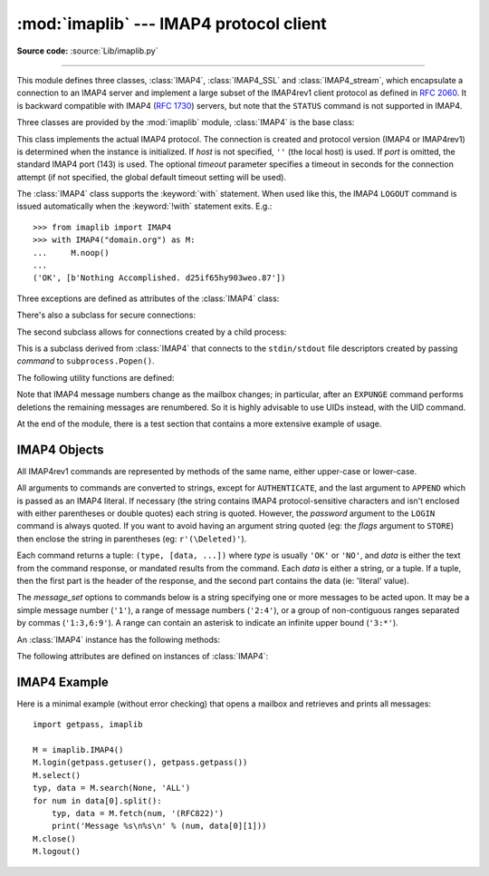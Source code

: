 :mod:`imaplib` --- IMAP4 protocol client
========================================

.. module:: imaplib
   :synopsis: IMAP4 protocol client (requires sockets).

.. moduleauthor:: Piers Lauder <piers@communitysolutions.com.au>
.. sectionauthor:: Piers Lauder <piers@communitysolutions.com.au>
.. revised by ESR, January 2000
.. changes for IMAP4_SSL by Tino Lange <Tino.Lange@isg.de>, March 2002
.. changes for IMAP4_stream by Piers Lauder <piers@communitysolutions.com.au>,
   November 2002

**Source code:** :source:`Lib/imaplib.py`

.. index::
   pair: IMAP4; protocol
   pair: IMAP4_SSL; protocol
   pair: IMAP4_stream; protocol

--------------

This module defines three classes, :class:`IMAP4`, :class:`IMAP4_SSL` and
:class:`IMAP4_stream`, which encapsulate a connection to an IMAP4 server and
implement a large subset of the IMAP4rev1 client protocol as defined in
:rfc:`2060`. It is backward compatible with IMAP4 (:rfc:`1730`) servers, but
note that the ``STATUS`` command is not supported in IMAP4.

Three classes are provided by the :mod:`imaplib` module, :class:`IMAP4` is the
base class:


.. class:: IMAP4(host='', port=IMAP4_PORT[, timeout])

   This class implements the actual IMAP4 protocol.  The connection is created and
   protocol version (IMAP4 or IMAP4rev1) is determined when the instance is
   initialized. If *host* is not specified, ``''`` (the local host) is used. If
   *port* is omitted, the standard IMAP4 port (143) is used. The optional *timeout*
   parameter specifies a timeout in seconds for the connection attempt
   (if not specified, the global default timeout setting will be used).

   The :class:`IMAP4` class supports the :keyword:`with` statement.  When used
   like this, the IMAP4 ``LOGOUT`` command is issued automatically when the
   :keyword:`!with` statement exits.  E.g.::

    >>> from imaplib import IMAP4
    >>> with IMAP4("domain.org") as M:
    ...     M.noop()
    ...
    ('OK', [b'Nothing Accomplished. d25if65hy903weo.87'])

   .. versionchanged:: 3.5
      Support for the :keyword:`with` statement was added.

   .. versionchanged:: 3.9
      The optional *timeout* parameter was added.

Three exceptions are defined as attributes of the :class:`IMAP4` class:


.. exception:: IMAP4.error

   Exception raised on any errors.  The reason for the exception is passed to the
   constructor as a string.


.. exception:: IMAP4.abort

   IMAP4 server errors cause this exception to be raised.  This is a sub-class of
   :exc:`IMAP4.error`.  Note that closing the instance and instantiating a new one
   will usually allow recovery from this exception.


.. exception:: IMAP4.readonly

   This exception is raised when a writable mailbox has its status changed by the
   server.  This is a sub-class of :exc:`IMAP4.error`.  Some other client now has
   write permission, and the mailbox will need to be re-opened to re-obtain write
   permission.


There's also a subclass for secure connections:


.. class:: IMAP4_SSL(host='', port=IMAP4_SSL_PORT, keyfile=None, \
                     certfile=None, ssl_context=None, timeout=socket._GLOBAL_DEFAULT_TIMEOUT)

   This is a subclass derived from :class:`IMAP4` that connects over an SSL
   encrypted socket (to use this class you need a socket module that was compiled
   with SSL support).  If *host* is not specified, ``''`` (the local host) is used.
   If *port* is omitted, the standard IMAP4-over-SSL port (993) is used.
   *ssl_context* is a :class:`ssl.SSLContext` object which allows bundling
   SSL configuration options, certificates and private keys into a single
   (potentially long-lived) structure.  Please read :ref:`ssl-security` for
   best practices.

   *keyfile* and *certfile* are a legacy alternative to *ssl_context* - they
   can point to PEM-formatted private key and certificate chain files for
   the SSL connection.  Note that the *keyfile*/*certfile* parameters are
   mutually exclusive with *ssl_context*, a :class:`ValueError` is raised
   if *keyfile*/*certfile* is provided along with *ssl_context*.

   .. versionchanged:: 3.3
      *ssl_context* parameter was added.

   .. versionchanged:: 3.4
      The class now supports hostname check with
      :attr:`ssl.SSLContext.check_hostname` and *Server Name Indication* (see
      :data:`ssl.HAS_SNI`).

   .. deprecated:: 3.6

       *keyfile* and *certfile* are deprecated in favor of *ssl_context*.
       Please use :meth:`ssl.SSLContext.load_cert_chain` instead, or let
       :func:`ssl.create_default_context` select the system's trusted CA
       certificates for you.

   .. versionchanged:: 3.9
      The optional *timeout* parameter was added.

The second subclass allows for connections created by a child process:


.. class:: IMAP4_stream(command)

   This is a subclass derived from :class:`IMAP4` that connects to the
   ``stdin/stdout`` file descriptors created by passing *command* to
   ``subprocess.Popen()``.


The following utility functions are defined:


.. function:: Internaldate2tuple(datestr)

   Parse an IMAP4 ``INTERNALDATE`` string and return corresponding local
   time.  The return value is a :class:`time.struct_time` tuple or
   ``None`` if the string has wrong format.

.. function:: Int2AP(num)

   Converts an integer into a string representation using characters from the set
   [``A`` .. ``P``].


.. function:: ParseFlags(flagstr)

   Converts an IMAP4 ``FLAGS`` response to a tuple of individual flags.


.. function:: Time2Internaldate(date_time)

   Convert *date_time* to an IMAP4 ``INTERNALDATE`` representation.
   The return value is a string in the form: ``"DD-Mmm-YYYY HH:MM:SS
   +HHMM"`` (including double-quotes).  The *date_time* argument can
   be a number (int or float) representing seconds since epoch (as
   returned by :func:`time.time`), a 9-tuple representing local time
   an instance of :class:`time.struct_time` (as returned by
   :func:`time.localtime`), an aware instance of
   :class:`datetime.datetime`, or a double-quoted string.  In the last
   case, it is assumed to already be in the correct format.

Note that IMAP4 message numbers change as the mailbox changes; in particular,
after an ``EXPUNGE`` command performs deletions the remaining messages are
renumbered. So it is highly advisable to use UIDs instead, with the UID command.

At the end of the module, there is a test section that contains a more extensive
example of usage.


.. seealso::

   Documents describing the protocol, and sources and binaries  for servers
   implementing it, can all be found at the University of Washington's *IMAP
   Information Center* (https://www.washington.edu/imap/).


.. _imap4-objects:

IMAP4 Objects
-------------

All IMAP4rev1 commands are represented by methods of the same name, either
upper-case or lower-case.

All arguments to commands are converted to strings, except for ``AUTHENTICATE``,
and the last argument to ``APPEND`` which is passed as an IMAP4 literal.  If
necessary (the string contains IMAP4 protocol-sensitive characters and isn't
enclosed with either parentheses or double quotes) each string is quoted.
However, the *password* argument to the ``LOGIN`` command is always quoted. If
you want to avoid having an argument string quoted (eg: the *flags* argument to
``STORE``) then enclose the string in parentheses (eg: ``r'(\Deleted)'``).

Each command returns a tuple: ``(type, [data, ...])`` where *type* is usually
``'OK'`` or ``'NO'``, and *data* is either the text from the command response,
or mandated results from the command. Each *data* is either a string, or a
tuple. If a tuple, then the first part is the header of the response, and the
second part contains the data (ie: 'literal' value).

The *message_set* options to commands below is a string specifying one or more
messages to be acted upon.  It may be a simple message number (``'1'``), a range
of message numbers (``'2:4'``), or a group of non-contiguous ranges separated by
commas (``'1:3,6:9'``).  A range can contain an asterisk to indicate an infinite
upper bound (``'3:*'``).

An :class:`IMAP4` instance has the following methods:


.. method:: IMAP4.append(mailbox, flags, date_time, message)

   Append *message* to named mailbox.


.. method:: IMAP4.authenticate(mechanism, authobject)

   Authenticate command --- requires response processing.

   *mechanism* specifies which authentication mechanism is to be used - it should
   appear in the instance variable ``capabilities`` in the form ``AUTH=mechanism``.

   *authobject* must be a callable object::

      data = authobject(response)

   It will be called to process server continuation responses; the *response*
   argument it is passed will be ``bytes``.  It should return ``bytes`` *data*
   that will be base64 encoded and sent to the server.  It should return
   ``None`` if the client abort response ``*`` should be sent instead.

   .. versionchanged:: 3.5
      string usernames and passwords are now encoded to ``utf-8`` instead of
      being limited to ASCII.


.. method:: IMAP4.check()

   Checkpoint mailbox on server.


.. method:: IMAP4.close()

   Close currently selected mailbox. Deleted messages are removed from writable
   mailbox. This is the recommended command before ``LOGOUT``.


.. method:: IMAP4.copy(message_set, new_mailbox)

   Copy *message_set* messages onto end of *new_mailbox*.


.. method:: IMAP4.create(mailbox)

   Create new mailbox named *mailbox*.


.. method:: IMAP4.delete(mailbox)

   Delete old mailbox named *mailbox*.


.. method:: IMAP4.deleteacl(mailbox, who)

   Delete the ACLs (remove any rights) set for who on mailbox.


.. method:: IMAP4.enable(capability)

   Enable *capability* (see :rfc:`5161`).  Most capabilities do not need to be
   enabled.  Currently only the ``UTF8=ACCEPT`` capability is supported
   (see :RFC:`6855`).

   .. versionadded:: 3.5
      The :meth:`enable` method itself, and :RFC:`6855` support.


.. method:: IMAP4.expunge()

   Permanently remove deleted items from selected mailbox. Generates an ``EXPUNGE``
   response for each deleted message. Returned data contains a list of ``EXPUNGE``
   message numbers in order received.


.. method:: IMAP4.fetch(message_set, message_parts)

   Fetch (parts of) messages.  *message_parts* should be a string of message part
   names enclosed within parentheses, eg: ``"(UID BODY[TEXT])"``.  Returned data
   are tuples of message part envelope and data.


.. method:: IMAP4.getacl(mailbox)

   Get the ``ACL``\ s for *mailbox*. The method is non-standard, but is supported
   by the ``Cyrus`` server.


.. method:: IMAP4.getannotation(mailbox, entry, attribute)

   Retrieve the specified ``ANNOTATION``\ s for *mailbox*. The method is
   non-standard, but is supported by the ``Cyrus`` server.


.. method:: IMAP4.getquota(root)

   Get the ``quota`` *root*'s resource usage and limits. This method is part of the
   IMAP4 QUOTA extension defined in rfc2087.


.. method:: IMAP4.getquotaroot(mailbox)

   Get the list of ``quota`` ``roots`` for the named *mailbox*. This method is part
   of the IMAP4 QUOTA extension defined in rfc2087.


.. method:: IMAP4.list([directory[, pattern]])

   List mailbox names in *directory* matching *pattern*.  *directory* defaults to
   the top-level mail folder, and *pattern* defaults to match anything.  Returned
   data contains a list of ``LIST`` responses.


.. method:: IMAP4.login(user, password)

   Identify the client using a plaintext password. The *password* will be quoted.


.. method:: IMAP4.login_cram_md5(user, password)

   Force use of ``CRAM-MD5`` authentication when identifying the client to protect
   the password.  Will only work if the server ``CAPABILITY`` response includes the
   phrase ``AUTH=CRAM-MD5``.


.. method:: IMAP4.logout()

   Shutdown connection to server. Returns server ``BYE`` response.

   .. versionchanged:: 3.8
      The method no longer ignores silently arbitrary exceptions.


.. method:: IMAP4.lsub(directory='""', pattern='*')

   List subscribed mailbox names in directory matching pattern. *directory*
   defaults to the top level directory and *pattern* defaults to match any mailbox.
   Returned data are tuples of message part envelope and data.


.. method:: IMAP4.myrights(mailbox)

   Show my ACLs for a mailbox (i.e. the rights that I have on mailbox).


.. method:: IMAP4.namespace()

   Returns IMAP namespaces as defined in :rfc:`2342`.


.. method:: IMAP4.noop()

   Send ``NOOP`` to server.


.. method:: IMAP4.open(host, port, timeout)

   Opens socket to *port* at *host*.  This method is implicitly called by
   the :class:`IMAP4` constructor.  The connection objects established by this
   method will be used in the :meth:`IMAP4.read`, :meth:`IMAP4.readline`,
   :meth:`IMAP4.send`, and :meth:`IMAP4.shutdown` methods.  You may override
   this method.

   .. audit-event:: imaplib.open self,host,port imaplib.IMAP4.open

   .. versionchanged:: 3.9
      The *timeout* parameter was added.

.. method:: IMAP4.partial(message_num, message_part, start, length)

   Fetch truncated part of a message. Returned data is a tuple of message part
   envelope and data.


.. method:: IMAP4.proxyauth(user)

   Assume authentication as *user*. Allows an authorised administrator to proxy
   into any user's mailbox.


.. method:: IMAP4.read(size)

   Reads *size* bytes from the remote server. You may override this method.


.. method:: IMAP4.readline()

   Reads one line from the remote server. You may override this method.


.. method:: IMAP4.recent()

   Prompt server for an update. Returned data is ``None`` if no new messages, else
   value of ``RECENT`` response.


.. method:: IMAP4.rename(oldmailbox, newmailbox)

   Rename mailbox named *oldmailbox* to *newmailbox*.


.. method:: IMAP4.response(code)

   Return data for response *code* if received, or ``None``. Returns the given
   code, instead of the usual type.


.. method:: IMAP4.search(charset, criterion[, ...])

   Search mailbox for matching messages.  *charset* may be ``None``, in which case
   no ``CHARSET`` will be specified in the request to the server.  The IMAP
   protocol requires that at least one criterion be specified; an exception will be
   raised when the server returns an error.  *charset* must be ``None`` if
   the ``UTF8=ACCEPT`` capability was enabled using the :meth:`enable`
   command.

   Example::

      # M is a connected IMAP4 instance...
      typ, msgnums = M.search(None, 'FROM', '"LDJ"')

      # or:
      typ, msgnums = M.search(None, '(FROM "LDJ")')


.. method:: IMAP4.select(mailbox='INBOX', readonly=False)

   Select a mailbox. Returned data is the count of messages in *mailbox*
   (``EXISTS`` response).  The default *mailbox* is ``'INBOX'``.  If the *readonly*
   flag is set, modifications to the mailbox are not allowed.


.. method:: IMAP4.send(data)

   Sends ``data`` to the remote server. You may override this method.

   .. audit-event:: imaplib.send self,data imaplib.IMAP4.send


.. method:: IMAP4.setacl(mailbox, who, what)

   Set an ``ACL`` for *mailbox*. The method is non-standard, but is supported by
   the ``Cyrus`` server.


.. method:: IMAP4.setannotation(mailbox, entry, attribute[, ...])

   Set ``ANNOTATION``\ s for *mailbox*. The method is non-standard, but is
   supported by the ``Cyrus`` server.


.. method:: IMAP4.setquota(root, limits)

   Set the ``quota`` *root*'s resource *limits*. This method is part of the IMAP4
   QUOTA extension defined in rfc2087.


.. method:: IMAP4.shutdown()

   Close connection established in ``open``.  This method is implicitly
   called by :meth:`IMAP4.logout`.  You may override this method.


.. method:: IMAP4.socket()

   Returns socket instance used to connect to server.


.. method:: IMAP4.sort(sort_criteria, charset, search_criterion[, ...])

   The ``sort`` command is a variant of ``search`` with sorting semantics for the
   results.  Returned data contains a space separated list of matching message
   numbers.

   Sort has two arguments before the *search_criterion* argument(s); a
   parenthesized list of *sort_criteria*, and the searching *charset*.  Note that
   unlike ``search``, the searching *charset* argument is mandatory.  There is also
   a ``uid sort`` command which corresponds to ``sort`` the way that ``uid search``
   corresponds to ``search``.  The ``sort`` command first searches the mailbox for
   messages that match the given searching criteria using the charset argument for
   the interpretation of strings in the searching criteria.  It then returns the
   numbers of matching messages.

   This is an ``IMAP4rev1`` extension command.


.. method:: IMAP4.starttls(ssl_context=None)

   Send a ``STARTTLS`` command.  The *ssl_context* argument is optional
   and should be a :class:`ssl.SSLContext` object.  This will enable
   encryption on the IMAP connection.  Please read :ref:`ssl-security` for
   best practices.

   .. versionadded:: 3.2

   .. versionchanged:: 3.4
      The method now supports hostname check with
      :attr:`ssl.SSLContext.check_hostname` and *Server Name Indication* (see
      :data:`ssl.HAS_SNI`).


.. method:: IMAP4.status(mailbox, names)

   Request named status conditions for *mailbox*.


.. method:: IMAP4.store(message_set, command, flag_list)

   Alters flag dispositions for messages in mailbox.  *command* is specified by
   section 6.4.6 of :rfc:`2060` as being one of "FLAGS", "+FLAGS", or "-FLAGS",
   optionally with a suffix of ".SILENT".

   For example, to set the delete flag on all messages::

      typ, data = M.search(None, 'ALL')
      for num in data[0].split():
         M.store(num, '+FLAGS', '\\Deleted')
      M.expunge()

   .. note::

      Creating flags containing ']' (for example: "[test]") violates
      :rfc:`3501` (the IMAP protocol).  However, imaplib has historically
      allowed creation of such tags, and popular IMAP servers, such as Gmail,
      accept and produce such flags.  There are non-Python programs which also
      create such tags.  Although it is an RFC violation and IMAP clients and
      servers are supposed to be strict, imaplib nonetheless continues to allow
      such tags to be created for backward compatibility reasons, and as of
      Python 3.6, handles them if they are sent from the server, since this
      improves real-world compatibility.

.. method:: IMAP4.subscribe(mailbox)

   Subscribe to new mailbox.


.. method:: IMAP4.thread(threading_algorithm, charset, search_criterion[, ...])

   The ``thread`` command is a variant of ``search`` with threading semantics for
   the results.  Returned data contains a space separated list of thread members.

   Thread members consist of zero or more messages numbers, delimited by spaces,
   indicating successive parent and child.

   Thread has two arguments before the *search_criterion* argument(s); a
   *threading_algorithm*, and the searching *charset*.  Note that unlike
   ``search``, the searching *charset* argument is mandatory.  There is also a
   ``uid thread`` command which corresponds to ``thread`` the way that ``uid
   search`` corresponds to ``search``.  The ``thread`` command first searches the
   mailbox for messages that match the given searching criteria using the charset
   argument for the interpretation of strings in the searching criteria. It then
   returns the matching messages threaded according to the specified threading
   algorithm.

   This is an ``IMAP4rev1`` extension command.


.. method:: IMAP4.uid(command, arg[, ...])

   Execute command args with messages identified by UID, rather than message
   number.  Returns response appropriate to command.  At least one argument must be
   supplied; if none are provided, the server will return an error and an exception
   will be raised.


.. method:: IMAP4.unsubscribe(mailbox)

   Unsubscribe from old mailbox.


.. method:: IMAP4.xatom(name[, ...])

   Allow simple extension commands notified by server in ``CAPABILITY`` response.


The following attributes are defined on instances of :class:`IMAP4`:

.. attribute:: IMAP4.PROTOCOL_VERSION

   The most recent supported protocol in the ``CAPABILITY`` response from the
   server.


.. attribute:: IMAP4.debug

   Integer value to control debugging output.  The initialize value is taken from
   the module variable ``Debug``.  Values greater than three trace each command.


.. attribute:: IMAP4.utf8_enabled

   Boolean value that is normally ``False``, but is set to ``True`` if an
   :meth:`enable` command is successfully issued for the ``UTF8=ACCEPT``
   capability.

   .. versionadded:: 3.5


.. _imap4-example:

IMAP4 Example
-------------

Here is a minimal example (without error checking) that opens a mailbox and
retrieves and prints all messages::

   import getpass, imaplib

   M = imaplib.IMAP4()
   M.login(getpass.getuser(), getpass.getpass())
   M.select()
   typ, data = M.search(None, 'ALL')
   for num in data[0].split():
       typ, data = M.fetch(num, '(RFC822)')
       print('Message %s\n%s\n' % (num, data[0][1]))
   M.close()
   M.logout()

